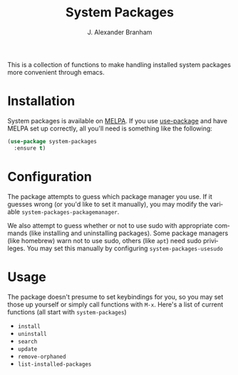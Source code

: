 #+TITLE: System Packages
#+AUTHOR: J. Alexander Branham
#+LANGUAGE: en

This is a collection of functions to make handling installed system
packages more convenient through emacs. 

* Installation

  System packages is available on [[https://melpa.org/#/][MELPA]]. If you use [[https://github.com/jwiegley/use-package][use-package]] and
  have MELPA set up correctly, all you'll need is something like the following:

  #+BEGIN_SRC emacs-lisp :eval never
    (use-package system-packages
      :ensure t)
  #+END_SRC

* Configuration
  
  The package attempts to guess which package manager you use. If it
  guesses wrong (or you'd like to set it manually), you may modify the
  variable =system-packages-packagemanager=. 

  We also attempt to guess whether or not to use sudo with appropriate
  commands (like installing and uninstalling packages). Some package
  managers (like homebrew) warn not to use sudo, others (like =apt=)
  need sudo privileges. You may set this manually by configuring
  =system-packages-usesudo=

* Usage

  The package doesn't presume to set keybindings for you, so you may
  set those up yourself or simply call functions with =M-x=. Here's a
  list of current functions (all start with =system-packages=)

  - =install=
  - =uninstall=
  - =search=
  - =update=
  - =remove-orphaned=
  - =list-installed-packages=

